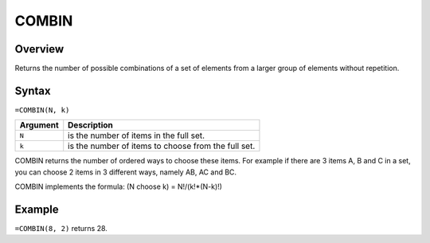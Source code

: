 ======
COMBIN
======

Overview
--------

Returns the number of possible combinations of a set of elements from a larger group of elements without repetition.

Syntax
------

``=COMBIN(N, k)``


.. tabularcolumns:: |l|L|

===================== ======================================================
Argument              Description
===================== ======================================================
``N``                 is the number of items in the full set.

``k``                 is the number of items to choose from the full set.
===================== ======================================================

COMBIN returns the number of ordered ways to choose these items. For example if there are 3 items A, B and C in a set, you can choose 2 items in 3 different ways, namely AB, AC and BC.

COMBIN implements the formula: (N choose k) = N!/(k!*(N-k)!)

Example
-------

``=COMBIN(8, 2)`` returns 28.

